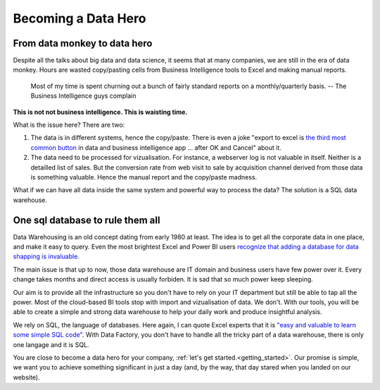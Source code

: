 Becoming a Data Hero
====================


From data monkey to data hero
-----------------------------

.. image:: images/data_monkey.jpg
   :height: 200px
   :width: 200 px
   :align: center

Despite all the talks about big data and data science, it seems that at many companies, we are still in the era of data monkey. Hours are wasted copy/pasting cells from Business Intelligence tools to Excel and making manual reports.

.. highlights::

	Most of my time is spent churning out a bunch of fairly standard reports on a monthly/quarterly basis. 	
	-- The Business Intelligence guys complain




**This is not not business intelligence. This is waisting time.**

What is the issue here? There are two:

#. The data is in different systems, hence the copy/paste. There is even a joke "export to excel is `the third most common button <https://powerpivotpro.com/2012/03/the-3rd-most-common-button-in-data-apps-is/?nabm=0&utm_referrer=https%3A%2F%2Fwww.google.fr%2F>`_ in data and business intelligence app ... after OK and Cancel" about it.
#. The data need to be processed for vizualisation. For instance, a webserver log is not valuable in itself. Neither is a detailled list of sales. But the conversion rate from web visit to sale by acquisition channel derived from those data is something valuable. Hence the manual report and the copy/paste madness.

What if we can have all data inside the same system and powerful way to process the data? The solution is a SQL data warehouse.


One sql database to rule them all
---------------------------------

Data Warehousing is an old concept dating from early 1980 at least. The idea is to get all the corporate data in one place, and make it easy to query. Even the most brightest Excel and Power BI users `recognize that adding a database for data shapping is invaluable <https://powerpivotpro.com/2011/11/why-powerpivot-is-better-fed-from-a-database-pt-1/>`_.

The main issue is that up to now, those data warehouse are IT domain and business users have few power over it. Every change takes months and direct access is usually forbiden. It is sad that so much power keep sleeping.

Our aim is to provide all the infrastructure so you don't have to rely on your IT department but still be able to tap all the power. Most of the cloud-based BI tools stop with import and vizualisation of data. We don't. With our tools, you will be able to create a simple and strong data warehouse to help your daily work and produce insightful analysis.

We rely on SQL, the language of databases. Here again, I can quote Excel experts that it is `"easy and valuable to learn some simple SQL code" <https://powerpivotpro.com/2016/03/sql-excel-power-pivot-users/>`_. With Data Factory, you don't have to handle all the tricky part of a data warehouse, there is only one langage and it is SQL.

You are close to become a data hero for your company, :ref:`let's get started.<getting_started>`. Our promise is simple, we want you to achieve something significant in just a day (and, by the way, that day stared when you landed on our website).